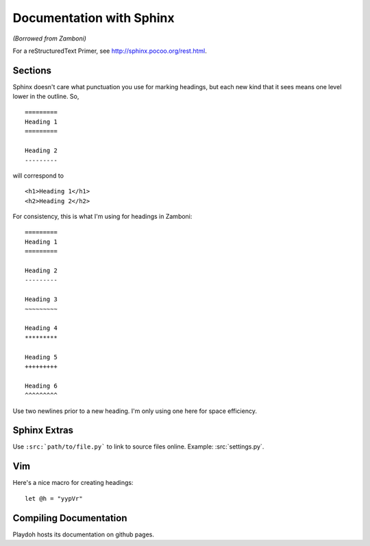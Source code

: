 .. _docs:

=========================
Documentation with Sphinx
=========================

*(Borrowed from Zamboni)*

For a reStructuredText Primer, see http://sphinx.pocoo.org/rest.html.


Sections
--------

Sphinx doesn't care what punctuation you use for marking headings, but each new
kind that it sees means one level lower in the outline.  So, ::

    =========
    Heading 1
    =========

    Heading 2
    ---------

will correspond to ::

    <h1>Heading 1</h1>
    <h2>Heading 2</h2>

For consistency, this is what I'm using for headings in Zamboni::

    =========
    Heading 1
    =========

    Heading 2
    ---------

    Heading 3
    ~~~~~~~~~

    Heading 4
    *********

    Heading 5
    +++++++++

    Heading 6
    ^^^^^^^^^

Use two newlines prior to a new heading.  I'm only using one here for space
efficiency.


Sphinx Extras
-------------

Use ``:src:`path/to/file.py``` to link to source files online.  Example:
:src:`settings.py`.


Vim
---

Here's a nice macro for creating headings::

    let @h = "yypVr"


Compiling Documentation
-----------------------

Playdoh hosts its documentation on github pages. 
